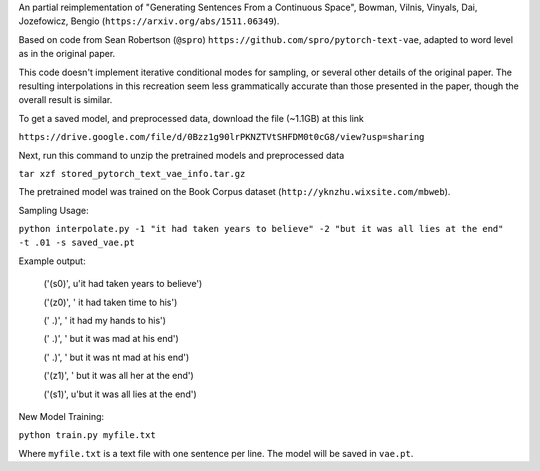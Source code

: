 An partial reimplementation of "Generating Sentences From a Continuous Space", Bowman, Vilnis, Vinyals, Dai, Jozefowicz, Bengio (``https://arxiv.org/abs/1511.06349``). 

Based on code from Sean Robertson (``@spro``) ``https://github.com/spro/pytorch-text-vae``, adapted to word level as in the original paper.

This code doesn't implement iterative conditional modes for sampling, or several other details of the original paper. The resulting interpolations in this recreation seem less grammatically accurate than those presented in the paper, though the overall result is similar.

To get a saved model, and preprocessed data, download the file (~1.1GB) at this link

``https://drive.google.com/file/d/0Bzz1g90lrPKNZTVtSHFDM0t0cG8/view?usp=sharing``

Next, run this command to unzip the pretrained models and preprocessed data

``tar xzf stored_pytorch_text_vae_info.tar.gz``

The pretrained model was trained on the Book Corpus dataset (``http://yknzhu.wixsite.com/mbweb``).


Sampling Usage:

``python interpolate.py -1 "it had taken years to believe" -2 "but it was all lies at the end" -t .01 -s saved_vae.pt``


Example output:

    ('(s0)', u'it had taken years to believe')

    ('(z0)', ' it had taken time to his')
    
    ('  .)', ' it had my hands to his')
    
    ('  .)', ' but it was mad at his end')
    
    ('  .)', ' but it was nt mad at his end')
    
    ('(z1)', ' but it was all her at the end')
    
    ('(s1)', u'but it was all lies at the end')


New Model Training:

``python train.py myfile.txt``

Where ``myfile.txt`` is a text file with one sentence per line. The model will be saved in ``vae.pt``.
